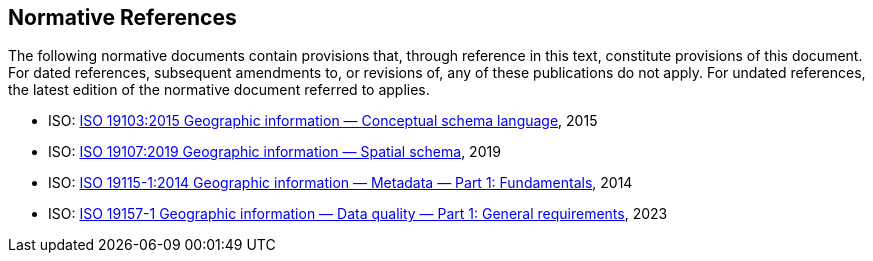 == Normative References

The following normative documents contain provisions that, through reference in this text, constitute provisions of this document. For dated references, subsequent amendments to, or revisions of, any of these publications do not apply. For undated references, the latest edition of the normative document referred to applies.

* ISO: http://www.iso.org/standard/56734.html[ISO 19103:2015 Geographic information — Conceptual schema language], 2015
* ISO: https://www.iso.org/standard/66175.html[ISO 19107:2019 Geographic information — Spatial schema], 2019
* ISO: https://www.iso.org/standard/53798.html[ISO 19115-1:2014 Geographic information — Metadata — Part 1: Fundamentals], 2014
* ISO: https://www.iso.org/standard/78900.html[ISO 19157-1 Geographic information — Data quality — Part 1: General requirements], 2023